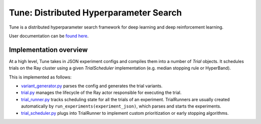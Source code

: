 Tune: Distributed Hyperparameter Search
=======================================

Tune is a distributed hyperparameter search framework for deep learning and deep reinforcement learning.

User documentation can be `found here <http://ray.readthedocs.io/en/latest/tune.html>`__.

Implementation overview
-----------------------

At a high level, Tune takes in JSON experiment configs
and compiles them into a number of `Trial` objects. It schedules trials on the Ray cluster using a given
`TrialScheduler` implementation (e.g. median stopping rule or HyperBand).

This is implemented as follows:

-  `variant_generator.py <https://github.com/ray-project/ray/blob/master/python/ray/tune/suggest/variant_generator.py>`__
   parses the config and generates the trial variants.

-  `trial.py <https://github.com/ray-project/ray/blob/master/python/ray/tune/trial.py>`__ manages the lifecycle
   of the Ray actor responsible for executing the trial.

-  `trial_runner.py <https://github.com/ray-project/ray/blob/master/python/ray/tune/tune.py>`__ tracks scheduling
   state for all the trials of an experiment. TrialRunners are usually
   created automatically by ``run_experiments(experiment_json)``, which parses and starts the experiments.

-  `trial_scheduler.py <https://github.com/ray-project/ray/blob/master/python/ray/tune/trial_scheduler.py>`__
   plugs into TrialRunner to implement custom prioritization or early stopping algorithms.
